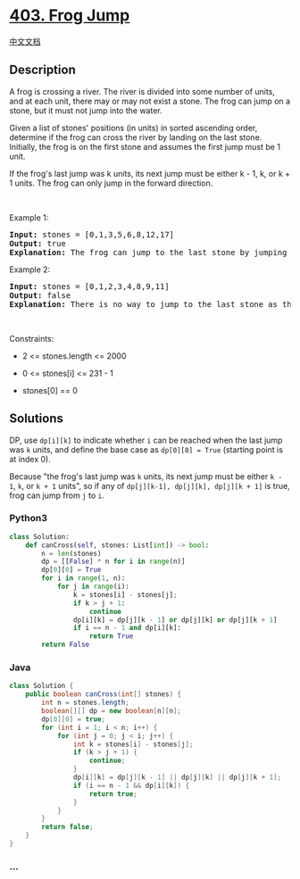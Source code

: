 * [[https://leetcode.com/problems/frog-jump][403. Frog Jump]]
  :PROPERTIES:
  :CUSTOM_ID: frog-jump
  :END:
[[./solution/0400-0499/0403.Frog Jump/README.org][中文文档]]

** Description
   :PROPERTIES:
   :CUSTOM_ID: description
   :END:

#+begin_html
  <p>
#+end_html

A frog is crossing a river. The river is divided into some number of
units, and at each unit, there may or may not exist a stone. The frog
can jump on a stone, but it must not jump into the water.

#+begin_html
  </p>
#+end_html

#+begin_html
  <p>
#+end_html

Given a list of stones' positions (in units) in sorted ascending order,
determine if the frog can cross the river by landing on the last stone.
Initially, the frog is on the first stone and assumes the first jump
must be 1 unit.

#+begin_html
  </p>
#+end_html

#+begin_html
  <p>
#+end_html

If the frog's last jump was k units, its next jump must be either k - 1,
k, or k + 1 units. The frog can only jump in the forward direction.

#+begin_html
  </p>
#+end_html

#+begin_html
  <p>
#+end_html

 

#+begin_html
  </p>
#+end_html

#+begin_html
  <p>
#+end_html

Example 1:

#+begin_html
  </p>
#+end_html

#+begin_html
  <pre>
  <strong>Input:</strong> stones = [0,1,3,5,6,8,12,17]
  <strong>Output:</strong> true
  <strong>Explanation:</strong> The frog can jump to the last stone by jumping 1 unit to the 2nd stone, then 2 units to the 3rd stone, then 2 units to the 4th stone, then 3 units to the 6th stone, 4 units to the 7th stone, and 5 units to the 8th stone.
  </pre>
#+end_html

#+begin_html
  <p>
#+end_html

Example 2:

#+begin_html
  </p>
#+end_html

#+begin_html
  <pre>
  <strong>Input:</strong> stones = [0,1,2,3,4,8,9,11]
  <strong>Output:</strong> false
  <strong>Explanation:</strong> There is no way to jump to the last stone as the gap between the 5th and 6th stone is too large.
  </pre>
#+end_html

#+begin_html
  <p>
#+end_html

 

#+begin_html
  </p>
#+end_html

#+begin_html
  <p>
#+end_html

Constraints:

#+begin_html
  </p>
#+end_html

#+begin_html
  <ul>
#+end_html

#+begin_html
  <li>
#+end_html

2 <= stones.length <= 2000

#+begin_html
  </li>
#+end_html

#+begin_html
  <li>
#+end_html

0 <= stones[i] <= 231 - 1

#+begin_html
  </li>
#+end_html

#+begin_html
  <li>
#+end_html

stones[0] == 0

#+begin_html
  </li>
#+end_html

#+begin_html
  </ul>
#+end_html

** Solutions
   :PROPERTIES:
   :CUSTOM_ID: solutions
   :END:
DP, use =dp[i][k]= to indicate whether =i= can be reached when the last
jump was =k= units, and define the base case as =dp[0][0] = True=
(starting point is at index 0).

Because "the frog's last jump was =k= units, its next jump must be
either =k - 1=, =k=, or =k + 1= units", so if any of
=dp[j][k-1], dp[j][k], dp[j][k + 1]= is true, frog can jump from =j= to
=i=.

#+begin_html
  <!-- tabs:start -->
#+end_html

*** *Python3*
    :PROPERTIES:
    :CUSTOM_ID: python3
    :END:
#+begin_src python
  class Solution:
      def canCross(self, stones: List[int]) -> bool:
          n = len(stones)
          dp = [[False] * n for i in range(n)]
          dp[0][0] = True
          for i in range(1, n):
              for j in range(i):
                  k = stones[i] - stones[j];
                  if k > j + 1:
                      continue
                  dp[i][k] = dp[j][k - 1] or dp[j][k] or dp[j][k + 1]
                  if i == n - 1 and dp[i][k]:
                      return True
          return False
#+end_src

*** *Java*
    :PROPERTIES:
    :CUSTOM_ID: java
    :END:
#+begin_src java
  class Solution {
      public boolean canCross(int[] stones) {
          int n = stones.length;
          boolean[][] dp = new boolean[n][n];
          dp[0][0] = true;
          for (int i = 1; i < n; i++) {
              for (int j = 0; j < i; j++) {
                  int k = stones[i] - stones[j];
                  if (k > j + 1) {
                      continue;
                  }
                  dp[i][k] = dp[j][k - 1] || dp[j][k] || dp[j][k + 1];
                  if (i == n - 1 && dp[i][k]) {
                      return true;
                  }
              }
          }
          return false;
      }
  }
#+end_src

*** *...*
    :PROPERTIES:
    :CUSTOM_ID: section
    :END:
#+begin_example
#+end_example

#+begin_html
  <!-- tabs:end -->
#+end_html
